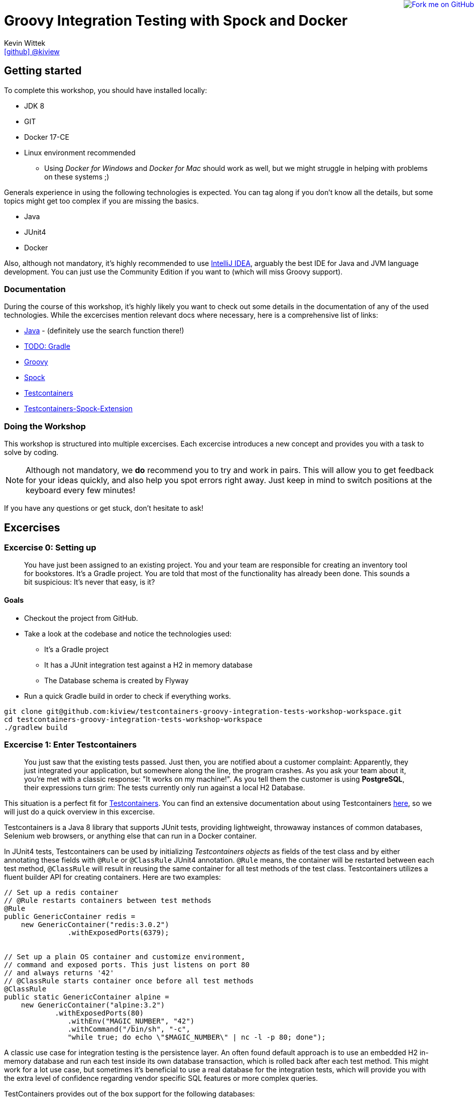 = Groovy Integration Testing with Spock and Docker
Kevin Wittek <https://github.com/kiview[icon:github[] @kiview]>

++++
<a href="https://github.com/kiview/testcontainers-groovy-integration-tests-workshop"><img style="position: fixed; top: 0; right: 0; border: 0;" src="https://camo.githubusercontent.com/365986a132ccd6a44c23a9169022c0b5c890c387/68747470733a2f2f73332e616d617a6f6e6177732e636f6d2f6769746875622f726962626f6e732f666f726b6d655f72696768745f7265645f6161303030302e706e67" alt="Fork me on GitHub" data-canonical-src="https://s3.amazonaws.com/github/ribbons/forkme_right_red_aa0000.png"></a>
++++

== Getting started

To complete this workshop, you should have installed locally:

* JDK 8
* GIT
* Docker 17-CE
* Linux environment recommended
** Using _Docker for Windows_ and _Docker for Mac_ should work as well, but we might struggle in helping with problems on these systems ;)

Generals experience in using the following technologies is expected. You can tag along if you don't
know all the details, but some topics might get too complex if you are missing the basics.

* Java
* JUnit4
* Docker

Also, although not mandatory, it's highly recommended to use https://www.jetbrains.com/idea/[IntelliJ IDEA], arguably
the best IDE for Java and JVM language development. You can just use the Community Edition if you want to (which will miss Groovy support).

=== Documentation ===

During the course of this workshop, it's highly likely you want to check out some details in the documentation of any of the used technologies. While the excercises mention relevant docs where necessary, here is a comprehensive list of links:

* https://docs.oracle.com/javase/9/docs/api/overview-summary.html[Java] - (definitely use the search function there!)
* http://TODO[TODO: Gradle]
* http://groovy-lang.org/documentation.html#languagespecification[Groovy]
* http://spockframework.org/[Spock]
* https://www.testcontainers.org/[Testcontainers]
* https://github.com/testcontainers/testcontainers-spock[Testcontainers-Spock-Extension]

=== Doing the Workshop ===
This workshop is structured into multiple excercises. Each excercise introduces a new concept and provides you with a task to solve by coding.

[NOTE]
====
Although not mandatory, we *do* recommend you to try and work in pairs. This will allow you to get feedback for your ideas quickly, and also help you spot errors right away. Just keep in mind to switch positions at the keyboard every few minutes!
====

If you have any questions or get stuck, don't hesitate to ask!

== Excercises ==

=== Excercise 0: Setting up ===

> You have just been assigned to an existing project. You and your team are responsible for creating an inventory tool for bookstores. It's a Gradle project. You are told that most of the functionality has already been done. This sounds a bit suspicious: It's never that easy, is it?

==== Goals ====
* Checkout the project from GitHub.
* Take a look at the codebase and notice the technologies used:
** It's a Gradle project
** It has a JUnit integration test against a H2 in memory database
** The Database schema is created by Flyway
* Run a quick Gradle build in order to check if everything works.

[source, bash]
----
git clone git@github.com:kiview/testcontainers-groovy-integration-tests-workshop-workspace.git
cd testcontainers-groovy-integration-tests-workshop-workspace
./gradlew build
----

=== Excercise 1: Enter Testcontainers ===

> You just saw that the existing tests passed. Just then, you are notified about a customer complaint:
Apparently, they just integrated your application, but somewhere along the line, the program crashes. 
As you ask your team about it, you're met with a classic response: "It works on my machine!". 
As you tell them the customer is using *PostgreSQL*, their expressions turn grim: The tests currently only run against a local H2 Database.

This situation is a perfect fit for https://github.com/testcontainers/testcontainers-java[Testcontainers]. 
You can find an extensive documentation about using Testcontainers https://www.testcontainers.org/[here], so we will just do a quick overview in this excercise.

Testcontainers is a Java 8 library that supports JUnit tests, providing lightweight, throwaway instances of common databases, Selenium web browsers, or anything else that can run in a Docker container.

In JUnit4 tests, Testcontainers can be used by initializing _Testcontainers objects_ as fields of the test class and by either annotating these fields with `@Rule` or `@ClassRule` JUnit4 annotation. `@Rule` means, the container will be restarted between each test method, `@ClassRule` will result in reusing the same container for all test methods of the test class. Testcontainers utilizes a fluent builder API for creating containers.
Here are two examples:

[source, java]
----
// Set up a redis container
// @Rule restarts containers between test methods
@Rule
public GenericContainer redis =
    new GenericContainer("redis:3.0.2")
               .withExposedPorts(6379);


// Set up a plain OS container and customize environment,
// command and exposed ports. This just listens on port 80 
// and always returns '42'
// @ClassRule starts container once before all test methods
@ClassRule
public static GenericContainer alpine =
    new GenericContainer("alpine:3.2")
            .withExposedPorts(80)
               .withEnv("MAGIC_NUMBER", "42")
               .withCommand("/bin/sh", "-c", 
               "while true; do echo \"$MAGIC_NUMBER\" | nc -l -p 80; done");
----

A classic use case for integration testing is the persistence layer. An often found default approach is to use an embedded H2 in-memory database and run each test inside its own database transaction, which is rolled back after each test method.
This might work for a lot use case, but sometimes it's beneficial to use a real database for the integration tests, which
will provide you with the extra level of confidence regarding vendor specific SQL features or more complex queries.

TestContainers provides out of the box support for the following databases:

* MySQL
* PostgreSQL
* Oracle XE
* Virtuoso

Specialized containers can simply be instantiated like this:
[source, java]
----
@Rule
public MySQLContainer mysql = new MySQLContainer();
----

We want our tests to be as portable as possible and so one shouldn't make assumptions regarding the environment they are
running in (like i.e. free ports). Luckily Testcontainers will already do all the heavy lifting for you and start
the database on a free port (by leveraging the underlying container technology). By using methods like `postgreSQLContainer.getJdbcUrl()`
it's possible to get the concrete values a runtime. Of course, production code needs to be written in such a way that you can inject those values into the SUT at test runtime, i.e. specify such values in the constructor.

==== Goals
* Take a good look at the examples and the online documentation for Testcontainers, especially the `PostgreSQLContainer` class.
* Replace or extend the existing test. Make it use a real postgres database utilizing a `PostgreSQLContainer`.
** Notice: This test has to *fail* - which is good! You successfully reproduced the customers' bug!

=== Excercise 1.1: A small fix ===
> Your new teammates are amazed by how quickly you found that bug - and by writing a portable test, too! 
Your team's database expert takes a quick look and provides you with a fix for the `count` method of the `BookRepository`.
Apparently, some debug code was left over there in `line 44` - you only need to *remove it*:


[source, java]
----
c.createStatement().execute("SET @foobar = 4");
----

==== Goals
* Apply the fix.
* Run the tests again.
* Once the tests are green, reflect a moment on how quick you were in doing so.

=== Excercise 2: Use Spock

> You just came back from a really good Groovy conference where you learned about http://spockframework.org/[Spock]. You immediately want to convert your entire test suite.

==== Goals
* Convert your test suite to Spock.
* Run your Spock tests and make sure they are green!

=== Excercise 2.1: Use the Spock-Extension for Testcontainers

> You probably feel already much more at ease using Spock, but somehow, the Testcontainer stuff does not seem to fit the newfound elegance now.
Luckily, there is the https://github.com/testcontainers/testcontainers-spock[Testcontainers Spock extension] to make things even easier.

With that, we don't need to add the `@Rule` or `@ClassRule` annotations to our containers anymore. The `testcontainers-spock` extension does a great job taking this off our hands, just make sure your Specification is annotated `@Testcontainers`. 
For recreating the behaviour of `@ClassRule` annotated contains, the `static` modifier is dropped and the annotation replaced with `@Shared`. 
This again makes our container persistent across all test methods:
[source, groovy]
----
@Testcontainers
class RedisTest extends Specification {

    @Shared
    // @Shared starts container once before all test methods
    public GenericContainer redis =
        new GenericContainer("redis:3.0.2")
                .withExposedPorts(6379);

    // ...
}
----

==== Goals
* Enhance your testing suite further by using the features from the `testcontainers-spock` extension.
* Run your tests and make sure they are green!


=== Excercise 3: Spawn the Database using the JDBC-URL
> Someone in your team really misses the short and concise way they could connect to the H2 test database. Now is you chance to brighten their day!

As long as you have Testcontainers and the appropriate JDBC driver on your classpath, you can simply modify regular JDBC
connection URLs to get a fresh containerized instance of the database each time your application starts up (meaning
on initialization of the JDBC connection pool). This can be used as an alternative to the way we've seen in the last exercise.

----
jdbc:tc:postgresql://hostname/databasename
----

==== Goals
* Try out this implicit way of spawning containers.
* Run your new tests and make sure they are green!

=== Excercise 4: Interact with an external HTTP-Server
TODO: Port over

=== Exercise 5: Demo Functional Testing using Geb and Selenium

We've prepared an example we might want to look into:

[source, bash]
----
git clone https://github.com/kiview/example-voting-app.git
----

== Acknowledgements

* https://github.com/alvarosanchez[Álvaro Sánchez-Mariscal] and https://github.com/musketyr[Vladimir Orany] for giving me a
kickstart using AsciiDoc for this workshop and https://medium.com/@bsideup/testing-your-docker-containers-with-testcontainers-and-groovy-3b9ef97ad1c2[Sergei Egorov] for his blog post about using Testcontainers in Groovy scripts.
